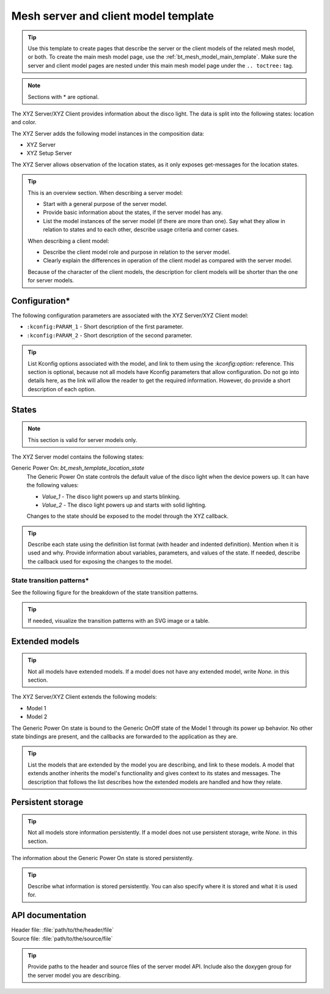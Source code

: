 .. _bt_mesh_model_server_client_template:

Mesh server and client model template
#####################################

.. tip::
   Use this template to create pages that describe the server or the client models of the related mesh model, or both.
   To create the main mesh model page, use the :ref:`bt_mesh_model_main_template`.
   Make sure the server and client model pages are nested under this main mesh model page under the ``.. toctree:`` tag.

.. note::
   Sections with * are optional.

The XYZ Server/XYZ Client provides information about the disco light.
The data is split into the following states: location and color.

The XYZ Server adds the following model instances in the composition data:

* XYZ Server
* XYZ Setup Server

The XYZ Server allows observation of the location states, as it only exposes get-messages for the location states.

.. tip::
   This is an overview section.
   When describing a server model:

   * Start with a general purpose of the server model.
   * Provide basic information about the states, if the server model has any.
   * List the model instances of the server model (if there are more than one).
     Say what they allow in relation to states and to each other, describe usage criteria and corner cases.

   When describing a client model:

   * Describe the client model role and purpose in relation to the server model.
   * Clearly explain the differences in operation of the client model as compared with the server model.

   Because of the character of the client models, the description for client models will be shorter than the one for server models.

Configuration*
**************

The following configuration parameters are associated with the XYZ Server/XYZ Client model:

* ``:kconfig:PARAM_1`` - Short description of the first parameter.
* ``:kconfig:PARAM_2`` - Short description of the second parameter.

.. tip::
   List Kconfig options associated with the model, and link to them using the `:kconfig:option:` reference.
   This section is optional, because not all models have Kconfig parameters that allow configuration.
   Do not go into details here, as the link will allow the reader to get the required information.
   However, do provide a short description of each option.

States
******

.. note::
   This section is valid for server models only.

The XYZ Server model contains the following states:

Generic Power On: `bt_mesh_template_location_state`
    The Generic Power On state controls the default value of the disco light when the device powers up.
    It can have the following values:

    * `Value_1` - The disco light powers up and starts blinking.
    * `Value_2` - The disco light powers up and starts with solid lighting.

    Changes to the state should be exposed to the model through the XYZ callback.

.. tip::
   Describe each state using the definition list format (with header and indented definition).
   Mention when it is used and why.
   Provide information about variables, parameters, and values of the state.
   If needed, describe the callback used for exposing the changes to the model.

State transition patterns*
==========================

See the following figure for the breakdown of the state transition patterns.

.. tip::
   If needed, visualize the transition patterns with an SVG image or a table.

Extended models
***************

.. tip::
   Not all models have extended models.
   If a model does not have any extended model, write *None.* in this section.

The XYZ Server/XYZ Client extends the following models:

* Model 1
* Model 2

The Generic Power On state is bound to the Generic OnOff state of the Model 1 through its power up behavior.
No other state bindings are present, and the callbacks are forwarded to the application as they are.

.. tip::
   List the models that are extended by the model you are describing, and link to these models.
   A model that extends another inherits the model's functionality and gives context to its states and messages.
   The description that follows the list describes how the extended models are handled and how they relate.

Persistent storage
******************

.. tip::
   Not all models store information persistently.
   If a model does not use persistent storage, write *None.* in this section.

The information about the Generic Power On state is stored persistently.

.. tip::
   Describe what information is stored persistently.
   You can also specify where it is stored and what it is used for.


API documentation
*****************

| Header file: :file:`path/to/the/header/file`
| Source file: :file:`path/to/the/source/file`

.. tip::
   Provide paths to the header and source files of the server model API.
   Include also the doxygen group for the server model you are describing.
